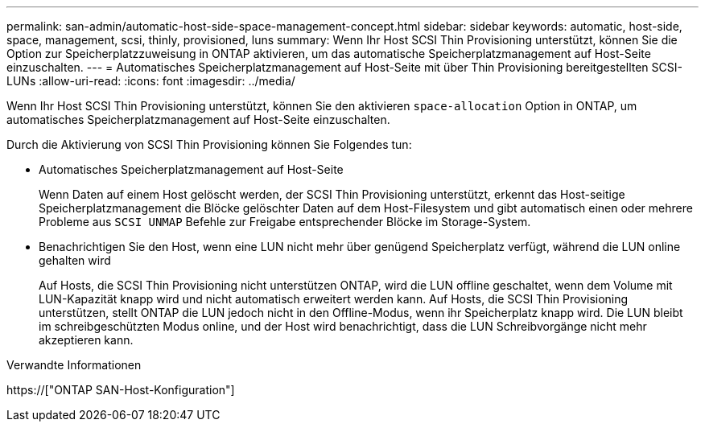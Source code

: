 ---
permalink: san-admin/automatic-host-side-space-management-concept.html 
sidebar: sidebar 
keywords: automatic, host-side, space, management, scsi, thinly, provisioned, luns 
summary: Wenn Ihr Host SCSI Thin Provisioning unterstützt, können Sie die Option zur Speicherplatzzuweisung in ONTAP aktivieren, um das automatische Speicherplatzmanagement auf Host-Seite einzuschalten. 
---
= Automatisches Speicherplatzmanagement auf Host-Seite mit über Thin Provisioning bereitgestellten SCSI-LUNs
:allow-uri-read: 
:icons: font
:imagesdir: ../media/


[role="lead"]
Wenn Ihr Host SCSI Thin Provisioning unterstützt, können Sie den aktivieren `space-allocation` Option in ONTAP, um automatisches Speicherplatzmanagement auf Host-Seite einzuschalten.

Durch die Aktivierung von SCSI Thin Provisioning können Sie Folgendes tun:

* Automatisches Speicherplatzmanagement auf Host-Seite
+
Wenn Daten auf einem Host gelöscht werden, der SCSI Thin Provisioning unterstützt, erkennt das Host-seitige Speicherplatzmanagement die Blöcke gelöschter Daten auf dem Host-Filesystem und gibt automatisch einen oder mehrere Probleme aus `SCSI UNMAP` Befehle zur Freigabe entsprechender Blöcke im Storage-System.

* Benachrichtigen Sie den Host, wenn eine LUN nicht mehr über genügend Speicherplatz verfügt, während die LUN online gehalten wird
+
Auf Hosts, die SCSI Thin Provisioning nicht unterstützen ONTAP, wird die LUN offline geschaltet, wenn dem Volume mit LUN-Kapazität knapp wird und nicht automatisch erweitert werden kann. Auf Hosts, die SCSI Thin Provisioning unterstützen, stellt ONTAP die LUN jedoch nicht in den Offline-Modus, wenn ihr Speicherplatz knapp wird. Die LUN bleibt im schreibgeschützten Modus online, und der Host wird benachrichtigt, dass die LUN Schreibvorgänge nicht mehr akzeptieren kann.



.Verwandte Informationen
https://["ONTAP SAN-Host-Konfiguration"]
